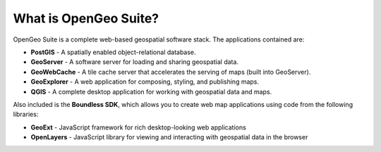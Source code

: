 .. _intro.whatis:

What is OpenGeo Suite?
======================

OpenGeo Suite is a complete web-based geospatial software stack. The applications contained are: 

* **PostGIS** - A spatially enabled object-relational database.
* **GeoServer** - A software server for loading and sharing geospatial data.
* **GeoWebCache** - A tile cache server that accelerates the serving of maps (built into GeoServer).
* **GeoExplorer** - A web application for composing, styling, and publishing maps.
* **QGIS** - A complete desktop application for working with geospatial data and maps.

Also included is the **Boundless SDK**, which allows you to create web map applications using code from the following libraries:

* **GeoExt** - JavaScript framework for rich desktop-looking web applications
* **OpenLayers** - JavaScript library for viewing and interacting with geospatial data in the browser

.. todo:: Provide links to things?

.. todo:: Separate these into their own pages?
